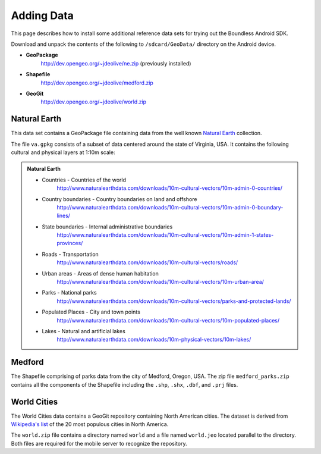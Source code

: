 .. _boundless_android.adding-data:

========================
Adding Data
========================

This page describes how to install some additional reference data sets for trying out the Boundless Android SDK.

Download and unpack the contents of the following to ``/sdcard/GeoData/`` directory on the Android device.

* **GeoPackage**
     http://dev.opengeo.org/~jdeolive/ne.zip  (previously installed)
* **Shapefile**
     http://dev.opengeo.org/~jdeolive/medford.zip
* **GeoGit**
     http://dev.opengeo.org/~jdeolive/world.zip

Natural Earth
-----------------

This data set contains a GeoPackage file containing data from the well known `Natural Earth`_ collection.

The file ``va.gpkg`` consists of a subset of data centered around the state of Virginia, USA. It contains the following cultural and physical layers at 1:10m scale:

.. admonition:: Natural Earth

  * Countries - Countries of the world
     http://www.naturalearthdata.com/downloads/10m-cultural-vectors/10m-admin-0-countries/
  * Country boundaries - Country boundaries on land and offshore
     http://www.naturalearthdata.com/downloads/10m-cultural-vectors/10m-admin-0-boundary-lines/
  * State boundaries - Internal administrative boundaries
     http://www.naturalearthdata.com/downloads/10m-cultural-vectors/10m-admin-1-states-provinces/
  * Roads - Transportation
     http://www.naturalearthdata.com/downloads/10m-cultural-vectors/roads/
  * Urban areas - Areas of dense human habitation
     http://www.naturalearthdata.com/downloads/10m-cultural-vectors/10m-urban-area/
  * Parks - National parks
     http://www.naturalearthdata.com/downloads/10m-cultural-vectors/parks-and-protected-lands/
  * Populated Places - City and town points
     http://www.naturalearthdata.com/downloads/10m-cultural-vectors/10m-populated-places/
  * Lakes - Natural and artificial lakes
     http://www.naturalearthdata.com/downloads/10m-physical-vectors/10m-lakes/



Medford
-----------------

The Shapefile comprising of parks data from the city of Medford, Oregon, USA. The zip file ``medford_parks.zip`` contains all the components of the Shapefile including the ``.shp``, ``.shx``, ``.dbf``, and ``.prj`` files.


World Cities
------------------
The World Cities data contains a GeoGit repository containing North American cities. The dataset is derived from `Wikipedia's list`_ of the 20 most populous cities in North America.

The ``world.zip`` file contains a directory named ``world`` and a file named ``world.jeo`` located parallel to the directory. Both files are required for the mobile server to recognize the repository.



.. _Natural Earth: http://www.naturalearthdata.com
.. _Wikipedia's list: http://en.wikipedia.org/wiki/List_of_North_American_cities_by_population

